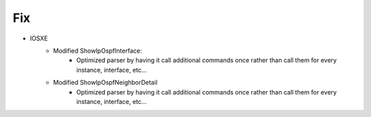 --------------------------------------------------------------------------------
                            Fix
--------------------------------------------------------------------------------
* IOSXE
    * Modified ShowIpOspfInterface:
        * Optimized parser by having it call additional commands once rather than call them for every instance, interface, etc...
    * Modified ShowIpOspfNeighborDetail
        * Optimized parser by having it call additional commands once rather than call them for every instance, interface, etc...